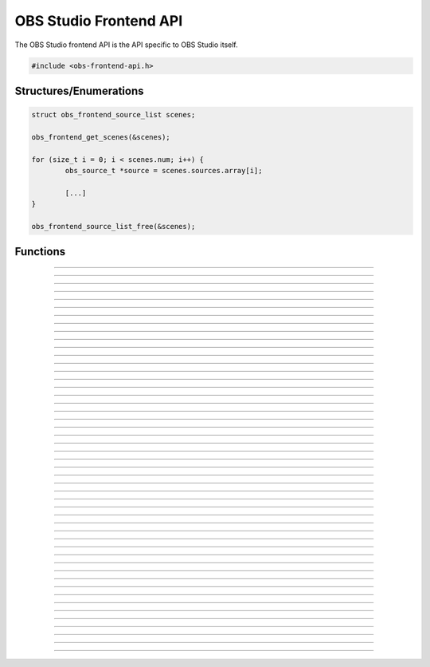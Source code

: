 OBS Studio Frontend API
=======================

The OBS Studio frontend API is the API specific to OBS Studio itself.

.. code:: cpp

   #include <obs-frontend-api.h>


Structures/Enumerations
-----------------------

.. type:: enum obs_frontend_event

   Specifies a front-end event.  Can be one of the following values:

   - **OBS_FRONTEND_EVENT_STREAMING_STARTING**

     Triggered when streaming is starting.

   - **OBS_FRONTEND_EVENT_STREAMING_STARTED**

     Triggered when streaming has successfully started.

   - **OBS_FRONTEND_EVENT_STREAMING_STOPPING**

     Triggered when streaming is stopping.

   - **OBS_FRONTEND_EVENT_STREAMING_STOPPED**

     Triggered when streaming has fully stopped.

   - **OBS_FRONTEND_EVENT_RECORDING_STARTING**

     Triggered when recording is starting.

   - **OBS_FRONTEND_EVENT_RECORDING_STARTED**

     Triggered when recording has successfully started.

   - **OBS_FRONTEND_EVENT_RECORDING_STOPPING**

     Triggered when recording is stopping.

   - **OBS_FRONTEND_EVENT_RECORDING_STOPPED**

     Triggered when recording has fully stopped.

   - **OBS_FRONTEND_EVENT_SCENE_CHANGED**

     Triggered when the current scene has changed.

   - **OBS_FRONTEND_EVENT_SCENE_LIST_CHANGED**

     Triggered when a scenes has been added/removed/reordered by the
     user.

   - **OBS_FRONTEND_EVENT_TRANSITION_CHANGED**

     Triggered when the current transition has changed by the user.

   - **OBS_FRONTEND_EVENT_TRANSITION_STOPPED**

     Triggered when a transition has completed.

   - **OBS_FRONTEND_EVENT_TRANSITION_LIST_CHANGED**

     Triggered when the user adds/removes transitions.

   - **OBS_FRONTEND_EVENT_SCENE_COLLECTION_CHANGED**

     Triggered when the user has changed the current scene collection.

   - **OBS_FRONTEND_EVENT_SCENE_COLLECTION_LIST_CHANGED**

     Triggered when the user has added/removed/renamed scene
     collections.

   - **OBS_FRONTEND_EVENT_PROFILE_CHANGED**

     Triggered when the user has changed the current profile.

   - **OBS_FRONTEND_EVENT_PROFILE_LIST_CHANGED**

     Triggered when the user has added/removed/renamed profiles.

   - **OBS_FRONTEND_EVENT_EXIT**

     Triggered when the program is about to exit.

   - **OBS_FRONTEND_EVENT_REPLAY_BUFFER_STARTING**

     Triggered when the replay buffer is starting.

   - **OBS_FRONTEND_EVENT_REPLAY_BUFFER_STARTED**

     Triggered when the replay buffer has successfully started.

   - **OBS_FRONTEND_EVENT_REPLAY_BUFFER_STOPPING**

     Triggered when the replay buffer is stopping.

   - **OBS_FRONTEND_EVENT_REPLAY_BUFFER_STOPPED**

     Triggered when the replay buffer has fully stopped.

   - **OBS_FRONTEND_EVENT_STUDIO_MODE_ENABLED**

     Triggered when the user has turned on studio mode.

   - **OBS_FRONTEND_EVENT_STUDIO_MODE_DISABLED**

     Triggered when the user has turned off studio mode.

   - **OBS_FRONTEND_EVENT_PREVIEW_SCENE_CHANGED**

     Triggered when the current preview scene has changed in studio
     mode.

   - **OBS_FRONTEND_EVENT_SCENE_COLLECTION_CLEANUP**

     Triggered when a scene collection has been completely unloaded, and
     the program is either about to load a new scene collection, or the
     program is about to exit.

   - **OBS_FRONTEND_FINISHED_LOADING**

     Triggered when the program has finished loading.

   - **OBS_FRONTEND_EVENT_RECORDING_PAUSED**

     Triggered when the recording has been paused.

   - **OBS_FRONTEND_EVENT_RECORDING_UNPAUSED**

     Triggered when the recording has been unpaused.

.. type:: struct obs_frontend_source_list

   - DARRAY(obs_source_t*) **sources**

   Example usage:

.. code:: cpp

   struct obs_frontend_source_list scenes;

   obs_frontend_get_scenes(&scenes);

   for (size_t i = 0; i < scenes.num; i++) {
           obs_source_t *source = scenes.sources.array[i];

           [...]
   }

   obs_frontend_source_list_free(&scenes);

.. type:: typedef void (*obs_frontend_cb)(void *private_data)

   Frontend tool menu callback.

.. type:: typedef void (*obs_frontend_event_cb)(enum obs_frontend_event event, void *private_data)

   Frontend event callback.

.. type:: typedef void (*obs_frontend_save_cb)(obs_data_t *save_data, bool saving, void *private_data)

   Frontend save/load callback.

.. type:: typedef bool (*obs_frontend_translate_ui_cb)(const char *text, const char **out)

   Translation callback.


Functions
---------

.. function:: void obs_frontend_source_list_free(struct obs_frontend_source_list *source_list)

   Releases sources within a source list and frees the list.

   :param source_list: Source list to free.

---------------------------------------

.. function:: void *obs_frontend_get_main_window(void)

   :return: The QMainWindow pointer to the OBS Studio window.

---------------------------------------

.. function:: void *obs_frontend_get_main_window_handle(void)

   :return: The native window handle of the OBS Studio window.

---------------------------------------

.. function:: char **obs_frontend_get_scene_names(void)

   :return: The scene name list, ending with NULL.  The list is stored
            within one contiguous segment of memory, so freeing the
            returned pointer with :c:func:`bfree()` will free the entire
            list.

---------------------------------------

.. function:: void obs_frontend_get_scenes(struct obs_frontend_source_list *sources)

   :param sources: Pointer to a :c:type:`obs_frontend_source_list`
                   structure to receive the list of
                   reference-incremented scenes.  Release with
                   :c:func:`obs_frontend_source_list_free`.

---------------------------------------

.. function:: obs_source_t *obs_frontend_get_current_scene(void)

   :return: A new reference to the currently active scene.

---------------------------------------

.. function:: void obs_frontend_set_current_scene(obs_source_t *scene)

   :param scene: The scene to set as the current scene.

---------------------------------------

.. function:: void obs_frontend_get_transitions(struct obs_frontend_source_list *sources)

   :param sources: Pointer to a :c:type:`obs_frontend_source_list`
                   structure to receive the list of
                   reference-incremented transitions.  Release with
                   :c:func:`obs_frontend_source_list_free`.

---------------------------------------

.. function:: obs_source_t *obs_frontend_get_current_transition(void)

   :return: A new reference to the currently active transition.

---------------------------------------

.. function:: void obs_frontend_set_current_transition(obs_source_t *transition)

   :param transition: The transition to set as the current transition.

---------------------------------------

.. function:: int obs_frontend_get_transition_duration(void)

   :return: The transition duration (in milliseconds) currently set in the UI.

---------------------------------------

.. function:: void obs_frontend_set_transition_duration(int duration)

   :param duration: Desired transition duration (in milliseconds)

---------------------------------------

.. function:: char **obs_frontend_get_scene_collections(void)

   :return: The list of profile names, ending with NULL.  The list is
            stored within one contiguous segment of memory, so freeing
            the returned pointer with :c:func:`bfree()` will free the
            entire list.

---------------------------------------

.. function:: char *obs_frontend_get_current_scene_collection(void)

   :return: A new pointer to the current scene collection name.  Free
            with :c:func:`bfree()`.

---------------------------------------

.. function:: void obs_frontend_set_current_scene_collection(const char *collection)

   :param profile: Name of the scene collection to activate.

---------------------------------------

.. function:: char **obs_frontend_get_profiles(void)

   :return: The list of profile names, ending with NULL.  The list is
            stored within one contiguous segment of memory, so freeing
            the returned pointer with :c:func:`bfree()` will free the
            entire list.

---------------------------------------

.. function:: char *obs_frontend_get_current_profile(void)

   :return: A new pointer to the current profile name.  Free with
            :c:func:`bfree()`.

---------------------------------------

.. function:: void obs_frontend_set_current_profile(const char *profile)

   :param profile: Name of the profile to activate.

---------------------------------------

.. function:: void obs_frontend_add_event_callback(obs_frontend_event_cb callback, void *private_data)

   Adds a callback that will be called when a frontend event occurs.
   See :c:type:`obs_frontend_event` on what sort of events can be
   triggered.

   :param callback:     Callback to use when a frontend event occurs.
   :param private_data: Private data associated with the callback.

---------------------------------------

.. function:: void obs_frontend_remove_event_callback(obs_frontend_event_cb callback, void *private_data)

   Removes an event callback.

   :param callback:     Callback to remove.
   :param private_data: Private data associated with the callback.

---------------------------------------

.. function:: void obs_frontend_add_save_callback(obs_frontend_save_cb callback, void *private_data)

   Adds a callback that will be called when the current scene collection
   is being saved/loaded.

   :param callback:     Callback to use when saving/loading a scene
                        collection.
   :param private_data: Private data associated with the callback.

---------------------------------------

.. function:: void obs_frontend_remove_save_callback(obs_frontend_save_cb callback, void *private_data)

   Removes a save/load callback.

   :param callback:     Callback to remove.
   :param private_data: Private data associated with the callback.

---------------------------------------

.. function:: void obs_frontend_add_preload_callback(obs_frontend_save_cb callback, void *private_data)

   Adds a callback that will be called right before a scene collection
   is loaded.  Useful if you

   :param callback:     Callback to use when pre-loading.
   :param private_data: Private data associated with the callback.

---------------------------------------

.. function:: void obs_frontend_remove_preload_callback(obs_frontend_save_cb callback, void *private_data)

   Removes a pre-load callback.

   :param callback:     Callback to remove.
   :param private_data: Private data associated with the callback.

---------------------------------------

.. function:: void obs_frontend_push_ui_translation(obs_frontend_translate_ui_cb translate)

   Pushes a UI translation callback.  This allows a front-end plugin to
   intercept when Qt is automatically generating translating data.
   Typically this is just called with obs_module_get_string.

   :param translate: The translation callback to use.

---------------------------------------

.. function:: void obs_frontend_pop_ui_translation(void)

   Pops the current UI translation callback.

---------------------------------------

.. function:: void obs_frontend_streaming_start(void)

   Starts streaming.

---------------------------------------

.. function:: void obs_frontend_streaming_stop(void)

   Stops streaming.

---------------------------------------

.. function:: bool obs_frontend_streaming_active(void)

   :return: *true* if streaming active, *false* otherwise.

---------------------------------------

.. function:: void obs_frontend_recording_start(void)

   Starts recording.

---------------------------------------

.. function:: void obs_frontend_recording_stop(void)

   Stops recording.

---------------------------------------

.. function:: bool obs_frontend_recording_active(void)

   :return: *true* if recording active, *false* otherwise.

---------------------------------------

.. function:: void obs_frontend_recording_pause(bool pause)

   :pause: *true* to pause recording, *false* to unpause.

---------------------------------------

.. function:: bool obs_frontend_recording_paused(void)

   :return: *true* if recording paused, *false* otherwise.

---------------------------------------

.. function:: void obs_frontend_replay_buffer_start(void)

   Starts replay buffer.

---------------------------------------

.. function:: void obs_frontend_replay_buffer_stop(void)

   Stops replay buffer.

---------------------------------------

.. function:: void obs_frontend_replay_buffer_save(void)

   Saves a replay if the replay buffer is active.

---------------------------------------

.. function:: bool obs_frontend_replay_buffer_active(void)

   :return: *true* if replay buffer active, *false* otherwise.

---------------------------------------

.. function:: void obs_frontend_save(void)

   Saves the current scene collection.

---------------------------------------

.. function:: obs_output_t *obs_frontend_get_streaming_output(void)

   :return: A new reference to the current streaming output.

---------------------------------------

.. function:: obs_output_t *obs_frontend_get_recording_output(void)

   :return: A new reference to the current srecording output.

---------------------------------------

.. function:: obs_output_t *obs_frontend_get_replay_buffer_output(void)

   :return: A new reference to the current replay buffer output.

---------------------------------------

.. function:: void obs_frontend_set_streaming_service(obs_service_t *service)

   Sets the current streaming service to stream with.

   :param service: The streaming service to set.

---------------------------------------

.. function:: obs_service_t *obs_frontend_get_streaming_service(void)

   :return: A new reference to the current streaming service object.

---------------------------------------

.. function:: void obs_frontend_save_streaming_service(void)

   Saves the current streaming service data.

---------------------------------------

.. function:: bool obs_frontend_preview_program_mode_active(void)

   :return: *true* if studio mode is active, *false* otherwise.

---------------------------------------

.. function:: void obs_frontend_set_preview_program_mode(bool enable)

   Activates/deactivates studio mode.

   :param enable: *true* to activate studio mode, *false* to deactivate
                  studio mode.

---------------------------------------

.. function:: void obs_frontend_preview_program_trigger_transition(void)

   Triggers a preview-to-program transition if studio mode is active.

---------------------------------------

.. function:: obs_source_t *obs_frontend_get_current_preview_scene(void)

   :return: A new reference to the current preview scene if studio mode
            is active, or the current scene if studio mode is not
            active.

---------------------------------------

.. function:: void obs_frontend_set_current_preview_scene(obs_source_t *scene)

   Sets the current preview scene in studio mode, or the currently
   active scene if not in studio mode.

   :param scene: The scene to set as the current preview.
